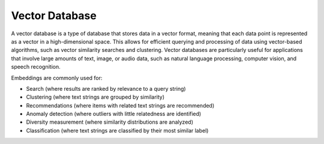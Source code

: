 Vector Database
===============

A vector database is a type of database that stores data in a vector format, meaning that each data point is represented
as a vector in a high-dimensional space. This allows for efficient querying and processing of data using vector-based
algorithms, such as vector similarity searches and clustering. Vector databases are particularly useful for applications
that involve large amounts of text, image, or audio data, such as natural language processing, computer vision, and
speech recognition.

Embeddings are commonly used for:

* Search (where results are ranked by relevance to a query string)
* Clustering (where text strings are grouped by similarity)
* Recommendations (where items with related text strings are recommended)
* Anomaly detection (where outliers with little relatedness are identified)
* Diversity measurement (where similarity distributions are analyzed)
* Classification (where text strings are classified by their most similar label)
